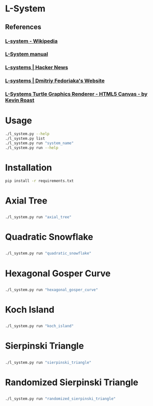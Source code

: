 * L-System
** References
*** [[https://en.wikipedia.org/wiki/L-system][L-system - Wikipedia]]
*** [[http://paulbourke.net/fractals/lsys/][L-System manual]]
*** [[https://news.ycombinator.com/item?id=21749806][L-systems | Hacker News]]
*** [[https://fedimser.github.io/l-systems.html][L-systems | Dmitriy Fedoriaka's Website]]
*** [[http://www.kevs3d.co.uk/dev/lsystems/][L-Systems Turtle Graphics Renderer - HTML5 Canvas - by Kevin Roast]]
* Usage
#+begin_src bash
./l_system.py --help
./l_system.py list
./l_system.py run "system_name"
./l_system.py run --help
#+end_src
* Installation
#+begin_src bash
pip install -r requirements.txt
#+end_src
* Axial Tree

** [[file:gifs/axial_tree.gif]]

#+BEGIN_SRC bash
./l_system.py run "axial_tree"
#+END_SRC
* Quadratic Snowflake
  
** [[file:gifs/quadratic_snowflake.gif]]

#+BEGIN_SRC bash
./l_system.py run "quadratic_snowflake"
#+END_SRC
* Hexagonal Gosper Curve

** [[file:gifs/hexagonal_gosper_curve.gif]]

#+BEGIN_SRC bash
./l_system.py run "hexagonal_gosper_curve"
#+END_SRC

* Koch Island

** [[file:gifs/koch_island.gif]]

#+BEGIN_SRC bash
./l_system.py run "koch_island"
#+END_SRC

* Sierpinski Triangle

** [[file:gifs/sierpinski_triangle.gif]]

#+BEGIN_SRC bash
./l_system.py run "sierpinski_triangle"
#+END_SRC

* Randomized Sierpinski Triangle

** [[file:gifs/sierpinski_randomized.gif]]

#+BEGIN_SRC bash
./l_system.py run "randomized_sierpinski_triangle"
#+END_SRC

